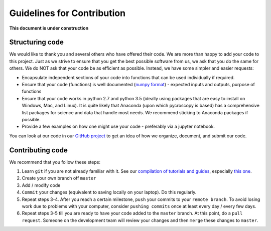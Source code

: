 Guidelines for Contribution
============================

**This document is under construction**

Structuring code
----------------

We would like to thank you and several others who have offered their code. We are more than happy to add your code to this project. Just as we strive to ensure that you get the best possible software from us, we ask that you do the same for others. We do NOT ask that your code be as efficient as possible. Instead, we have some simpler and easier requests:

* Encapsulate independent sections of your code into functions that can be used individually if required.
* Ensure that your code (functions) is well documented (`numpy format <https://github.com/numpy/numpy/blob/master/doc/HOWTO_DOCUMENT.rst.txt>`_) - expected inputs and outputs, purpose of functions
* Ensure that your code works in python 2.7 and python 3.5 (ideally using packages that are easy to install on Windows, Mac, and Linux). It is quite likely that Anaconda (upon which pycroscopy is based) has a comprehensive list packages for science and data that handle most needs. We recommend sticking to Anaconda packages if possible.
* Provide a few examples on how one might use your code - preferably via a jupyter notebook.

You can look at our code in our `GitHub project <https://github.com/pycroscopy/pycroscopy>`_ to get an idea of how we organize, document, and submit our code.

Contributing code
-----------------
We recommend that you follow these steps:

1. Learn ``git`` if you are not already familiar with it. See our `compilation of tutorials and guides <./external_guides.html>`_, especially `this one <https://github.com/pycroscopy/pycroscopy/blob/master/docs/Using%20PyCharm%20to%20manage%20repository.pdf>`_.
2. Create your own branch off ``master``
3. Add / modify code
4. ``Commit`` your changes (equivalent to saving locally on your laptop). Do this regularly.
5. Repeat steps 3-4. After you reach a certain milestone, ``push`` your commits to your ``remote branch``. To avoid losing work due to problems with your computer, consider ``pushing commits`` once at least every day / every few days.
6. Repeat steps 3-5 till you are ready to have your code added to the ``master`` branch. At this point, do a ``pull request``. Someone on the development team will review your changes and then ``merge`` these changes to ``master``.
